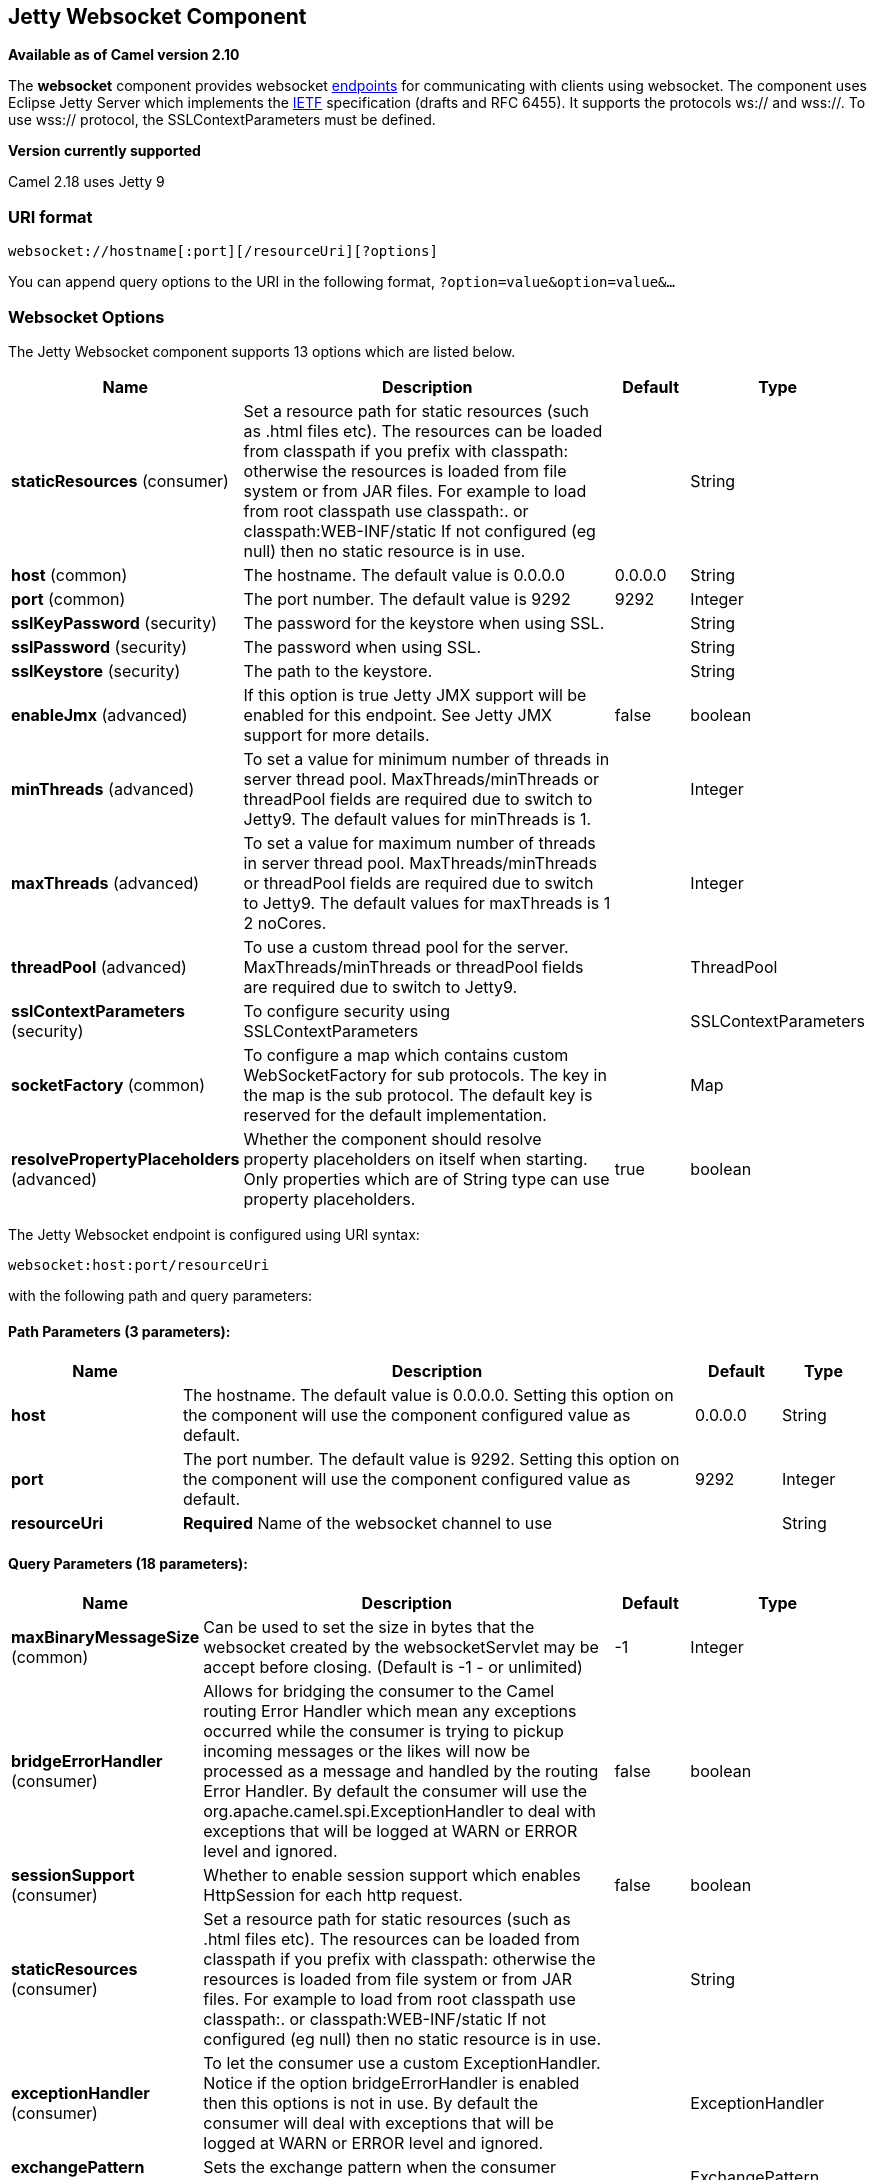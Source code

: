 ## Jetty Websocket Component

*Available as of Camel version 2.10*

The *websocket* component provides websocket
link:endpoint.html[endpoints] for communicating with clients using
websocket. The component uses Eclipse Jetty Server which implements the
http://tools.ietf.org/html/rfc6455[IETF] specification (drafts and RFC
6455). It supports the protocols ws:// and wss://. To use wss://
protocol, the SSLContextParameters must be defined.


*Version currently supported*

Camel 2.18 uses Jetty 9

### URI format

[source,java]
---------------------------------------------------
websocket://hostname[:port][/resourceUri][?options]
---------------------------------------------------

You can append query options to the URI in the following format,
`?option=value&option=value&...`

### Websocket Options






// component options: START
The Jetty Websocket component supports 13 options which are listed below.



[width="100%",cols="2,6,1,1",options="header"]
|=======================================================================
| Name | Description | Default | Type
| **staticResources** (consumer) | Set a resource path for static resources (such as .html files etc). The resources can be loaded from classpath if you prefix with classpath: otherwise the resources is loaded from file system or from JAR files. For example to load from root classpath use classpath:. or classpath:WEB-INF/static If not configured (eg null) then no static resource is in use. |   | String
| **host** (common) | The hostname. The default value is 0.0.0.0 | 0.0.0.0  | String
| **port** (common) | The port number. The default value is 9292 | 9292  | Integer
| **sslKeyPassword** (security) | The password for the keystore when using SSL. |   | String
| **sslPassword** (security) | The password when using SSL. |   | String
| **sslKeystore** (security) | The path to the keystore. |   | String
| **enableJmx** (advanced) | If this option is true Jetty JMX support will be enabled for this endpoint. See Jetty JMX support for more details. | false  | boolean
| **minThreads** (advanced) | To set a value for minimum number of threads in server thread pool. MaxThreads/minThreads or threadPool fields are required due to switch to Jetty9. The default values for minThreads is 1. |   | Integer
| **maxThreads** (advanced) | To set a value for maximum number of threads in server thread pool. MaxThreads/minThreads or threadPool fields are required due to switch to Jetty9. The default values for maxThreads is 1 2 noCores. |   | Integer
| **threadPool** (advanced) | To use a custom thread pool for the server. MaxThreads/minThreads or threadPool fields are required due to switch to Jetty9. |   | ThreadPool
| **sslContextParameters** (security) | To configure security using SSLContextParameters |   | SSLContextParameters
| **socketFactory** (common) | To configure a map which contains custom WebSocketFactory for sub protocols. The key in the map is the sub protocol. The default key is reserved for the default implementation. |   | Map
| **resolvePropertyPlaceholders** (advanced) | Whether the component should resolve property placeholders on itself when starting. Only properties which are of String type can use property placeholders. | true  | boolean
|=======================================================================
// component options: END










// endpoint options: START
The Jetty Websocket endpoint is configured using URI syntax:

    websocket:host:port/resourceUri

with the following path and query parameters:

#### Path Parameters (3 parameters):

[width="100%",cols="2,6,1,1",options="header"]
|=======================================================================
| Name | Description | Default | Type
| **host** | The hostname. The default value is 0.0.0.0. Setting this option on the component will use the component configured value as default. | 0.0.0.0 | String
| **port** | The port number. The default value is 9292. Setting this option on the component will use the component configured value as default. | 9292 | Integer
| **resourceUri** | *Required* Name of the websocket channel to use |  | String
|=======================================================================

#### Query Parameters (18 parameters):

[width="100%",cols="2,6,1,1",options="header"]
|=======================================================================
| Name | Description | Default | Type
| **maxBinaryMessageSize** (common) | Can be used to set the size in bytes that the websocket created by the websocketServlet may be accept before closing. (Default is -1 - or unlimited) | -1 | Integer
| **bridgeErrorHandler** (consumer) | Allows for bridging the consumer to the Camel routing Error Handler which mean any exceptions occurred while the consumer is trying to pickup incoming messages or the likes will now be processed as a message and handled by the routing Error Handler. By default the consumer will use the org.apache.camel.spi.ExceptionHandler to deal with exceptions that will be logged at WARN or ERROR level and ignored. | false | boolean
| **sessionSupport** (consumer) | Whether to enable session support which enables HttpSession for each http request. | false | boolean
| **staticResources** (consumer) | Set a resource path for static resources (such as .html files etc). The resources can be loaded from classpath if you prefix with classpath: otherwise the resources is loaded from file system or from JAR files. For example to load from root classpath use classpath:. or classpath:WEB-INF/static If not configured (eg null) then no static resource is in use. |  | String
| **exceptionHandler** (consumer) | To let the consumer use a custom ExceptionHandler. Notice if the option bridgeErrorHandler is enabled then this options is not in use. By default the consumer will deal with exceptions that will be logged at WARN or ERROR level and ignored. |  | ExceptionHandler
| **exchangePattern** (consumer) | Sets the exchange pattern when the consumer creates an exchange. |  | ExchangePattern
| **sendTimeout** (producer) | Timeout in millis when sending to a websocket channel. The default timeout is 30000 (30 seconds). | 30000 | Integer
| **sendToAll** (producer) | To send to all websocket subscribers. Can be used to configure on endpoint level instead of having to use the WebsocketConstants.SEND_TO_ALL header on the message. |  | Boolean
| **bufferSize** (advanced) | Set the buffer size of the websocketServlet which is also the max frame byte size (default 8192) | 8192 | Integer
| **maxIdleTime** (advanced) | Set the time in ms that the websocket created by the websocketServlet may be idle before closing. (default is 300000) | 300000 | Integer
| **maxTextMessageSize** (advanced) | Can be used to set the size in characters that the websocket created by the websocketServlet may be accept before closing. |  | Integer
| **minVersion** (advanced) | Can be used to set the minimum protocol version accepted for the websocketServlet. (Default 13 - the RFC6455 version) | 13 | Integer
| **synchronous** (advanced) | Sets whether synchronous processing should be strictly used or Camel is allowed to use asynchronous processing (if supported). | false | boolean
| **allowedOrigins** (cors) | The CORS allowed origins. Use to allow all. |  | String
| **crossOriginFilterOn** (cors) | Whether to enable CORS | false | boolean
| **filterPath** (cors) | Context path for filtering CORS |  | String
| **enableJmx** (monitoring) | If this option is true Jetty JMX support will be enabled for this endpoint. See Jetty JMX support for more details. | false | boolean
| **sslContextParameters** (security) | To configure security using SSLContextParameters |  | SSLContextParameters
|=======================================================================
// endpoint options: END



 

### Message Headers

The websocket component uses 2 headers to indicate to either send
messages back to a single/current client, or to all clients.

[width="100%",cols="10%,90%",options="header",]
|=======================================================================

|`WebsocketConstants.SEND_TO_ALL` |Sends the message to all clients which are currently connected. You can
use the `sendToAll` option on the endpoint instead of using this header.

|`WebsocketConstants.CONNECTION_KEY` |Sends the message to the client with the given connection key.
|=======================================================================

### Usage

In this example we let Camel exposes a websocket server which clients
can communicate with. The websocket server uses the default host and
port, which would be `0.0.0.0:9292`. +
 The example will send back an echo of the input. To send back a
message, we need to send the transformed message to the same endpoint
`"websocket://echo"`. This is needed +
 because by default the messaging is InOnly.

This example is part of an unit test, which you can find
https://svn.apache.org/repos/asf/camel/trunk/components/camel-websocket/src/test/java/org/apache/camel/component/websocket/WebsocketRouteExampleTest.java[here].
As a client we use the link:ahc.html[AHC] library which offers support
for web socket as well.

Here is another example where webapp resources location have been
defined to allow the Jetty Application Server to not only register the
WebSocket servlet but also to expose web resources for the browser.
Resources should be defined under the webapp directory.

[source,java]
-----------------------------------------------------------------------------------------------
from("activemq:topic:newsTopic")
   .routeId("fromJMStoWebSocket")
   .to("websocket://localhost:8443/newsTopic?sendToAll=true&staticResources=classpath:webapp");
-----------------------------------------------------------------------------------------------

### Setting up SSL for WebSocket Component

#### Using the JSSE Configuration Utility

As of Camel 2.10, the WebSocket component supports SSL/TLS configuration
through the link:camel-configuration-utilities.html[Camel JSSE
Configuration Utility].  This utility greatly decreases the amount of
component specific code you need to write and is configurable at the
endpoint and component levels.  The following examples demonstrate how
to use the utility with the Cometd component.

[[Websocket-Programmaticconfigurationofthecomponent]]
Programmatic configuration of the component

[source,java]
-----------------------------------------------------------------------------------------------
KeyStoreParameters ksp = new KeyStoreParameters();
ksp.setResource("/users/home/server/keystore.jks");
ksp.setPassword("keystorePassword");

KeyManagersParameters kmp = new KeyManagersParameters();
kmp.setKeyStore(ksp);
kmp.setKeyPassword("keyPassword");

TrustManagersParameters tmp = new TrustManagersParameters();
tmp.setKeyStore(ksp);

SSLContextParameters scp = new SSLContextParameters();
scp.setKeyManagers(kmp);
scp.setTrustManagers(tmp);

CometdComponent commetdComponent = getContext().getComponent("cometds", CometdComponent.class);
commetdComponent.setSslContextParameters(scp);
-----------------------------------------------------------------------------------------------

[[Websocket-SpringDSLbasedconfigurationofendpoint]]
Spring DSL based configuration of endpoint

[source,xml]
-------------------------------------------------------------------------------------------
...
  <camel:sslContextParameters
      id="sslContextParameters">
    <camel:keyManagers
        keyPassword="keyPassword">
      <camel:keyStore
          resource="/users/home/server/keystore.jks"
          password="keystorePassword"/>
    </camel:keyManagers>
    <camel:trustManagers>
      <camel:keyStore
          resource="/users/home/server/keystore.jks"
          password="keystorePassword"/>
    </camel:trustManagers>
  </camel:sslContextParameters>...
...
  <to uri="websocket://127.0.0.1:8443/test?sslContextParameters=#sslContextParameters"/>...
-------------------------------------------------------------------------------------------

[[Websocket-JavaDSLbasedconfigurationofendpoint]]
Java DSL based configuration of endpoint

[source,java]
----------------------------------------------------------------------------------------------------------
...
    protected RouteBuilder createRouteBuilder() throws Exception {
        return new RouteBuilder() {
            public void configure() {
                
                String uri = "websocket://127.0.0.1:8443/test?sslContextParameters=#sslContextParameters";
                
                from(uri)
                     .log(">>> Message received from WebSocket Client : ${body}")
                     .to("mock:client")
                     .loop(10)
                         .setBody().constant(">> Welcome on board!")
                         .to(uri);
...
----------------------------------------------------------------------------------------------------------

### See Also

* link:configuring-camel.html[Configuring Camel]
* link:component.html[Component]
* link:endpoint.html[Endpoint]
* link:getting-started.html[Getting Started]

* link:ahc.html[AHC]
* link:jetty.html[Jetty]
* link:twitter-websocket-example.html[Twitter Websocket Example]
demonstrates how to poll a constant feed of twitter searches and publish
results in real time using web socket to a web page.
